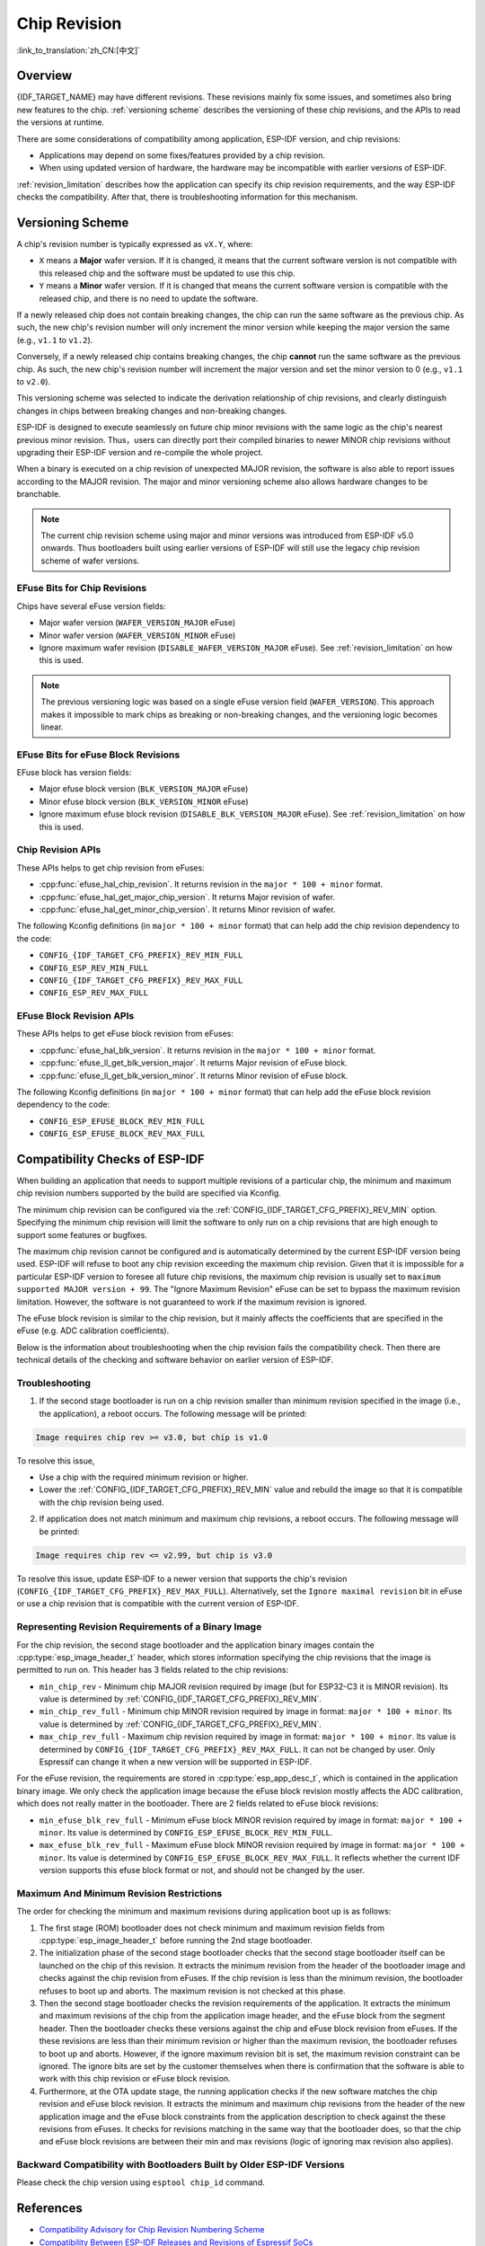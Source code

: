 Chip Revision
=============

:link_to_translation:`zh_CN:[中文]`

Overview
--------

{IDF_TARGET_NAME} may have different revisions. These revisions mainly fix some issues, and sometimes also bring new features to the chip. :ref:`versioning scheme` describes the versioning of these chip revisions, and the APIs to read the versions at runtime.

There are some considerations of compatibility among application, ESP-IDF version, and chip revisions:

- Applications may depend on some fixes/features provided by a chip revision.
- When using updated version of hardware, the hardware may be incompatible with earlier versions of ESP-IDF.

:ref:`revision_limitation` describes how the application can specify its chip revision requirements, and the way ESP-IDF checks the compatibility. After that, there is troubleshooting information for this mechanism.

.. _versioning scheme:

Versioning Scheme
-----------------

A chip's revision number is typically expressed as ``vX.Y``, where:

- ``X`` means a **Major** wafer version. If it is changed, it means that the current software version is not compatible with this released chip and the software must be updated to use this chip.

- ``Y`` means a **Minor** wafer version. If it is changed that means the current software version is compatible with the released chip, and there is no need to update the software.

If a newly released chip does not contain breaking changes, the chip can run the same software as the previous chip. As such, the new chip's revision number will only increment the minor version while keeping the major version the same (e.g., ``v1.1`` to ``v1.2``).

Conversely, if a newly released chip contains breaking changes, the chip **cannot** run the same software as the previous chip. As such, the new chip's revision number will increment the major version and set the minor version to 0 (e.g., ``v1.1`` to ``v2.0``).

This versioning scheme was selected to indicate the derivation relationship of chip revisions, and clearly distinguish changes in chips between breaking changes and non-breaking changes.

ESP-IDF is designed to execute seamlessly on future chip minor revisions with the same logic as the chip's nearest previous minor revision. Thus，users can directly port their compiled binaries to newer MINOR chip revisions without upgrading their ESP-IDF version and re-compile the whole project.

When a binary is executed on a chip revision of unexpected MAJOR revision, the software is also able to report issues according to the MAJOR revision. The major and minor versioning scheme also allows hardware changes to be branchable.

.. note::

    The current chip revision scheme using major and minor versions was introduced from ESP-IDF v5.0 onwards. Thus bootloaders built using earlier versions of ESP-IDF will still use the legacy chip revision scheme of wafer versions.

EFuse Bits for Chip Revisions
^^^^^^^^^^^^^^^^^^^^^^^^^^^^^

Chips have several eFuse version fields:

- Major wafer version (``WAFER_VERSION_MAJOR`` eFuse)
- Minor wafer version (``WAFER_VERSION_MINOR`` eFuse)
- Ignore maximum wafer revision (``DISABLE_WAFER_VERSION_MAJOR`` eFuse). See :ref:`revision_limitation` on how this is used.

.. note::

    The previous versioning logic was based on a single eFuse version field (``WAFER_VERSION``). This approach makes it impossible to mark chips as breaking or non-breaking changes, and the versioning logic becomes linear.

EFuse Bits for eFuse Block Revisions
^^^^^^^^^^^^^^^^^^^^^^^^^^^^^^^^^^^^

EFuse block has version fields:

- Major efuse block version (``BLK_VERSION_MAJOR`` eFuse)
- Minor efuse block version (``BLK_VERSION_MINOR`` eFuse)
- Ignore maximum efuse block revision (``DISABLE_BLK_VERSION_MAJOR`` eFuse). See :ref:`revision_limitation` on how this is used.

Chip Revision APIs
^^^^^^^^^^^^^^^^^^

These APIs helps to get chip revision from eFuses:

- :cpp:func:`efuse_hal_chip_revision`. It returns revision in the ``major * 100 + minor`` format.
- :cpp:func:`efuse_hal_get_major_chip_version`. It returns Major revision of wafer.
- :cpp:func:`efuse_hal_get_minor_chip_version`. It returns Minor revision of wafer.

The following Kconfig definitions (in ``major * 100 + minor`` format) that can help add the chip revision dependency to the code:

- ``CONFIG_{IDF_TARGET_CFG_PREFIX}_REV_MIN_FULL``
- ``CONFIG_ESP_REV_MIN_FULL``
- ``CONFIG_{IDF_TARGET_CFG_PREFIX}_REV_MAX_FULL``
- ``CONFIG_ESP_REV_MAX_FULL``

EFuse Block Revision APIs
^^^^^^^^^^^^^^^^^^^^^^^^^

These APIs helps to get eFuse block revision from eFuses:

- :cpp:func:`efuse_hal_blk_version`. It returns revision in the ``major * 100 + minor`` format.
- :cpp:func:`efuse_ll_get_blk_version_major`. It returns Major revision of eFuse block.
- :cpp:func:`efuse_ll_get_blk_version_minor`. It returns Minor revision of eFuse block.

The following Kconfig definitions (in ``major * 100 + minor`` format) that can help add the eFuse block revision dependency to the code:

- ``CONFIG_ESP_EFUSE_BLOCK_REV_MIN_FULL``
- ``CONFIG_ESP_EFUSE_BLOCK_REV_MAX_FULL``

.. _revision_limitation:

Compatibility Checks of ESP-IDF
-------------------------------

When building an application that needs to support multiple revisions of a particular chip, the minimum and maximum chip revision numbers supported by the build are specified via Kconfig.

The minimum chip revision can be configured via the :ref:`CONFIG_{IDF_TARGET_CFG_PREFIX}_REV_MIN` option. Specifying the minimum chip revision will limit the software to only run on a chip revisions that are high enough to support some features or bugfixes.

The maximum chip revision cannot be configured and is automatically determined by the current ESP-IDF version being used. ESP-IDF will refuse to boot any chip revision exceeding the maximum chip revision. Given that it is impossible for a particular ESP-IDF version to foresee all future chip revisions, the maximum chip revision is usually set to ``maximum supported MAJOR version + 99``. The "Ignore Maximum Revision" eFuse can be set to bypass the maximum revision limitation. However, the software is not guaranteed to work if the maximum revision is ignored.

The eFuse block revision is similar to the chip revision, but it mainly affects the coefficients that are specified in the eFuse (e.g. ADC calibration coefficients).

Below is the information about troubleshooting when the chip revision fails the compatibility check. Then there are technical details of the checking and software behavior on earlier version of ESP-IDF.

Troubleshooting
^^^^^^^^^^^^^^^

1. If the second stage bootloader is run on a chip revision smaller than minimum revision specified in the image (i.e., the application), a reboot occurs. The following message will be printed:

.. code-block:: none

    Image requires chip rev >= v3.0, but chip is v1.0

To resolve this issue,

- Use a chip with the required minimum revision or higher.
- Lower the :ref:`CONFIG_{IDF_TARGET_CFG_PREFIX}_REV_MIN` value and rebuild the image so that it is compatible with the chip revision being used.

2. If application does not match minimum and maximum chip revisions, a reboot occurs. The following message will be printed:

.. code-block:: none

    Image requires chip rev <= v2.99, but chip is v3.0

To resolve this issue, update ESP-IDF to a newer version that supports the chip's revision (``CONFIG_{IDF_TARGET_CFG_PREFIX}_REV_MAX_FULL``). Alternatively, set the ``Ignore maximal revision`` bit in eFuse or use a chip revision that is compatible with the current version of ESP-IDF.

Representing Revision Requirements of a Binary Image
^^^^^^^^^^^^^^^^^^^^^^^^^^^^^^^^^^^^^^^^^^^^^^^^^^^^

For the chip revision, the second stage bootloader and the application binary images contain the :cpp:type:`esp_image_header_t` header, which stores information specifying the chip revisions that the image is permitted to run on. This header has 3 fields related to the chip revisions:

- ``min_chip_rev`` - Minimum chip MAJOR revision required by image (but for ESP32-C3 it is MINOR revision). Its value is determined by :ref:`CONFIG_{IDF_TARGET_CFG_PREFIX}_REV_MIN`.
- ``min_chip_rev_full`` - Minimum chip MINOR revision required by image in format: ``major * 100 + minor``. Its value is determined by :ref:`CONFIG_{IDF_TARGET_CFG_PREFIX}_REV_MIN`.
- ``max_chip_rev_full`` - Maximum chip revision required by image in format: ``major * 100 + minor``. Its value is determined by ``CONFIG_{IDF_TARGET_CFG_PREFIX}_REV_MAX_FULL``. It can not be changed by user. Only Espressif can change it when a new version will be supported in ESP-IDF.

For the eFuse revision, the requirements are stored in :cpp:type:`esp_app_desc_t`, which is contained in the application binary image. We only check the application image because the eFuse block revision mostly affects the ADC calibration, which does not really matter in the bootloader. There are 2 fields related to eFuse block revisions:

- ``min_efuse_blk_rev_full`` - Minimum eFuse block MINOR revision required by image in format: ``major * 100 + minor``. Its value is determined by ``CONFIG_ESP_EFUSE_BLOCK_REV_MIN_FULL``.
- ``max_efuse_blk_rev_full`` - Maximum eFuse block MINOR revision required by image in format: ``major * 100 + minor``. Its value is determined by ``CONFIG_ESP_EFUSE_BLOCK_REV_MAX_FULL``. It reflects whether the current IDF version supports this efuse block format or not, and should not be changed by the user.

Maximum And Minimum Revision Restrictions
^^^^^^^^^^^^^^^^^^^^^^^^^^^^^^^^^^^^^^^^^

The order for checking the minimum and maximum revisions during application boot up is as follows:

1. The first stage (ROM) bootloader does not check minimum and maximum revision fields from :cpp:type:`esp_image_header_t` before running the 2nd stage bootloader.

2. The initialization phase of the second stage bootloader checks that the second stage bootloader itself can be launched on the chip of this revision. It extracts the minimum revision from the header of the bootloader image and checks against the chip revision from eFuses. If the chip revision is less than the minimum revision, the bootloader refuses to boot up and aborts. The maximum revision is not checked at this phase.

3. Then the second stage bootloader checks the revision requirements of the application. It extracts the minimum and maximum revisions of the chip from the application image header, and the eFuse block from the segment header. Then the bootloader checks these versions against the chip and eFuse block revision from eFuses. If the these revisions are less than their minimum revision or higher than the maximum revision, the bootloader refuses to boot up and aborts. However, if the ignore maximum revision bit is set, the maximum revision constraint can be ignored. The ignore bits are set by the customer themselves when there is confirmation that the software is able to work with this chip revision or eFuse block revision.

4. Furthermore, at the OTA update stage, the running application checks if the new software matches the chip revision and eFuse block revision. It extracts the minimum and maximum chip revisions from the header of the new application image and the eFuse block constraints from the application description to check against the these revisions from eFuses. It checks for revisions matching in the same way that the bootloader does, so that the chip and eFuse block revisions are between their min and max revisions (logic of ignoring max revision also applies).

Backward Compatibility with Bootloaders Built by Older ESP-IDF Versions
^^^^^^^^^^^^^^^^^^^^^^^^^^^^^^^^^^^^^^^^^^^^^^^^^^^^^^^^^^^^^^^^^^^^^^^^

.. only:: esp32 or esp32c3 or esp32s2 or esp32s3

    The old bootloaders (ESP-IDF < v5.0) do not know about Major and Minor wafer version eFuses. They use one single eFuse for this - wafer version.

.. only:: esp32

    The old bootloaders did not read the minor wafer version eFuse, and the major version can be only lower than or equal to v3. This means that the old bootloader can detect correctly only chip version in range ``v0.0`` to ``v3.0``, where the minor version is always set to ``0``.

.. only:: esp32c2

    {IDF_TARGET_NAME} chip support was added in ESP-IDF v5.0. The bootloader is able to detect any chip versions in range ``v0.0`` to ``v3.15``.

.. only:: esp32c3

    {IDF_TARGET_NAME} chip support was added in ESP-IDF v4.3. The old bootloaders cannot read all bits of the wafer version eFuse, it can read only the first 3 least significant bits. This means that the old bootloader cannot detect chip version correctly. Chips ``v0.0`` to ``v0.8`` are detected correctly, but other chip versions will be recognized as a version from this range.

.. only:: esp32s2 or esp32s3

    {IDF_TARGET_NAME} chip support was added in ESP-IDF v4.2. {IDF_TARGET_NAME} chips have ``rev_min`` in :cpp:type:`esp_image_header_t` header set to ``0`` because ``Minimum Supported ESP32-S2 Revision`` Kconfig option was not introduced, which means that the old bootloader does not check the chip revision. Any app can be loaded by such bootloader in range ``v0.0`` to ``v3.15``.

Please check the chip version using ``esptool chip_id`` command.

References
----------

- `Compatibility Advisory for Chip Revision Numbering Scheme <https://www.espressif.com.cn/sites/default/files/advisory_downloads/AR2022-005%20Compatibility%20Advisory%20for%20Chip%20Revision%20Numbering%20%20Scheme.pdf>`_
- `Compatibility Between ESP-IDF Releases and Revisions of Espressif SoCs <https://github.com/espressif/esp-idf/blob/master/COMPATIBILITY.md>`_
- `SoC Errata <https://www.espressif.com.cn/en/support/documents/technical-documents?keys=errata>`_
- :doc:`/versions`

API Reference
-------------

.. include-build-file:: inc/efuse_hal.inc
